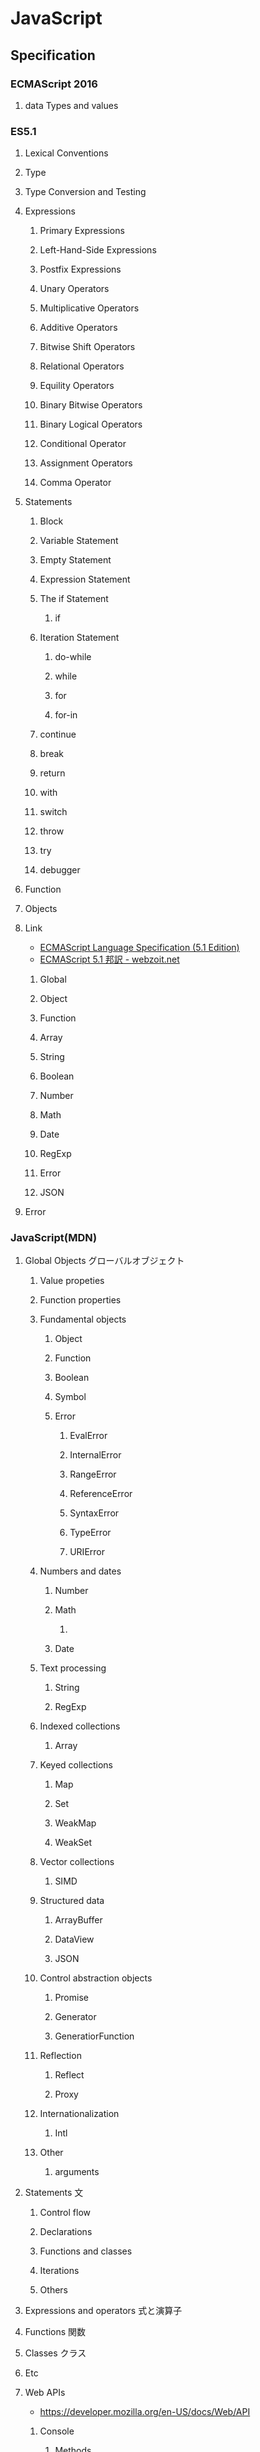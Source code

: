 * JavaScript
** Specification
*** ECMAScript 2016
**** data Types and values
*** ES5.1
**** Lexical Conventions
**** Type
**** Type Conversion and Testing
**** Expressions
***** Primary Expressions
***** Left-Hand-Side Expressions
***** Postfix Expressions
***** Unary Operators
***** Multiplicative Operators
***** Additive Operators
***** Bitwise Shift Operators
***** Relational Operators
***** Equility Operators
***** Binary Bitwise Operators
***** Binary Logical Operators
***** Conditional Operator
***** Assignment Operators
***** Comma Operator
**** Statements
***** Block
***** Variable Statement
***** Empty Statement
***** Expression Statement
***** The if Statement
****** if
***** Iteration Statement
****** do-while
****** while
****** for
****** for-in
***** continue
***** break
***** return
***** with
***** switch
***** throw
***** try
***** debugger
**** Function
**** Objects
**** Link
- [[http://www.ecma-international.org/ecma-262/5.1/index.html][ECMAScript Language Specification (5.1 Edition)]]
- [[http://www.webzoit.net/hp/it/internet/homepage/script/ecmascript/ecma262_51/contents/][ECMAScript 5.1 邦訳 - webzoit.net]]
***** Global
***** Object
***** Function
***** Array
***** String
***** Boolean
***** Number
***** Math
***** Date
***** RegExp
***** Error
***** JSON
**** Error
*** JavaScript(MDN)
**** Global Objects グローバルオブジェクト
***** Value propeties
***** Function properties
***** Fundamental objects
****** Object
****** Function
****** Boolean
****** Symbol
****** Error
******* EvalError
******* InternalError
******* RangeError
******* ReferenceError
******* SyntaxError
******* TypeError
******* URIError
***** Numbers and dates
****** Number
****** Math
******* 
****** Date
***** Text processing
****** String
****** RegExp
***** Indexed collections
****** Array
***** Keyed collections
****** Map
****** Set
****** WeakMap
****** WeakSet
***** Vector collections
****** SIMD
***** Structured data
****** ArrayBuffer
****** DataView
****** JSON
***** Control abstraction objects
****** Promise
****** Generator
****** GeneratiorFunction
***** Reflection
****** Reflect
****** Proxy
***** Internationalization
****** Intl
***** Other
****** arguments
**** Statements 文
***** Control flow
***** Declarations
***** Functions and classes
***** Iterations
***** Others
**** Expressions and operators 式と演算子
**** Functions 関数
**** Classes クラス
**** Etc
**** Web APIs
- https://developer.mozilla.org/en-US/docs/Web/API
***** Console
****** Methods
******* Console.log()
- 
  Output a message to the Web Console.

***** History
- The History interface allows to manipulate the browser session history,
  that is the pages visited in the tab or frame that can current page is loaded in.

****** Methods

******* Properties
******** History.length
******** History.satte
******* Methods
******** History.back()
- 
  Goes to the previous page is session history.
  The same action as when the user clicks the browser's Back button.
  Equivalent to history.go(-1).

******** History.forward()
- 
  Goes to the next page in session history.
  Equivalent to history.go(1).

******** History.go()
- 
  Loads a page from session history, identified by its relative location to the current page.

*** Grammer 文法
**** Fundamentals
- 文の終了は;(Semicolomn)
- 文字列は"か'で囲む
- コメントは//から。
- 変数定義はvarをつける
- 演算の省略形として、+=, ++なども使用可能。
- 配列は、var names = [a, b, c, ...]; という形式。
- 連想配列は、var key = { };
- user["name"]と、user.nameは同じ。
- データ型 : 

**** Obsolete
***** Types Values, variables, literals
****** 値
******* 数値

******* 論理値

******* 文字列

******* null

******* undefined

****** Variables 変数
******* 名前
- 
  識別子はアルファベット、アンダースコア(_)、ドル記号($)から始まらなければいけない。
  続く文字は数字(0-9)も使用できる。
  大文字・小文字を区別する。

******* Scope スコープ
- グローバル（大域）変数
  関数の外側で宣言すると、どのコードからも使用できる。
- ローカル（局所）変数
  関数の内部で宣言すると、関数の中のみで使用できる。
- ブロック文
  ブロックを内包しているコードに局所化される。

****** 定数
- 
  constキーワードを用いて、読み取り専用の定数を作成できる。

****** Literals リテラル
******* 配列リテラル

******* 真偽値リテラル

******* 整数

******* 浮動小数点数リテラル

******* オブジェクトリテラル

******* 文字列リテラル

******* Unicode

****** Data structuer and types
***** Expressions and Operators 式と演算子
****** 式
- 算術式
- 文字列式
- 論理式
- オブジェクト式

****** 演算子

******* 代入演算子

******* 比較演算子

******* 算術演算子

******* ビット演算子

******* 論理演算子

******* 文字列演算子

******* 特殊演算子

***** 正規表現
***** Control flow 条件式
****** 条件文

******* if...else

******* switch

****** ループ文

******* for

******* do...while

******* while

******* label

******* break

******* continue

****** オブジェクト操作文

******* for...in

******* for each...in

****** コメント

****** 例外処理分

******* throw

******* try...catch

******** catchブロック

******** finallyブロック

**** W3C
***** Syntax
****** Loop
******* for(;;)
******* for( in )
******* while()
******* do...while()
******* break
******* continue
******* try, catch, throw

***** Function
****** Popup
******* alert
******* confirm
******* prompt

***** Event
****** onload
****** onunload
****** onfocus
****** onblur (when losing focus)
****** onchange
****** onsubmit
****** onmouseover
****** onmouseout

***** Object
****** Document
****** String
******* length
******* toUpperCase()
****** Date
****** Array
****** Boolean
****** Math
****** RegExp
****** Navigator

***** Developer Tool
****** Ctrl-Shift-J or F12

** Edition
*** 5
*** 5.1
*** 6, 2015
- 2015/6/17公開
  
*** 2016(7)
- 策定中
  基本的には、ES6(2015)のバグ修正。加えて、2016/1にStage4となっているProposalが入る。

** 外部Tool
*** 分類
**** MVC
- Backbone.js
**** MVVM
- AngularJS
- Vue.js

**** Virtual DOM
***** About
- 
  [[http://qiita.com/mizchi/items/4d25bc26def1719d52e6][なぜ仮想DOMという概念が俺達の魂を震えさせるのか - Qiita]]
***** React
***** Flux
**** DOM操作
- jQuery

**** テンプレートエンジン
- Underscore.js

**** Webグラフィックス
- three.js
- D3.js

**** altJS
***** CoffeeScript
***** TypeScript
***** Dart
***** Haxe
***** JSX
- 
  DeNAによって開発された。

***** Scala.js
***** Link
- [[http://pepabo.github.io/docs/frontend/standard/javascript-and-altjs.html][JavaScriptとaltJS - pepabo.github.io]]

**** ServerSide
- Node
- Rhino

**** Transpile
***** Babel
- 
  ECMAScript2015(ES6)やECMAScript7で書かれたコードを、
  一般的なブラウザがサポートしているEcmaScript5の形式に出力する。

- 
  [[https://html5experts.jp/kyo_ago/16979/][Babelで始める！モダンJavaScript開発 - HTML5 Experts.js]]

**** Test
- QUnit
- Jasmine

**** WebComponents
***** About
- [[https://www.w3.org/standards/techs/components#w3c_all][WEB COMPONENTS CURRENT STATUS - W3C]]
- [[http://postd.cc/the-state-of-web-components/][Web Componentsの現状 - POSTD]]
- [[http://www.h2.dion.ne.jp/~defghi/webc/webc.htm][Web Copmonetsの基本的な使い方・まとめ]]
- [[http://www.h2.dion.ne.jp/~defghi/webc/webc.htm][Web開発者に革命をもたらす!「Web Components」超入門 - LIG.inc]]
*** jQuery
- 
  容易に記述できるようにするためのJavaScriptライブラリ。

**** Fundamentals
- 使い方
  - 
    1. jQueryオブジェクトを作成（セレクタ）
    2. jQueryオブジェクトに対しメソッドを呼び出す（メソッド）
  
  - format
    $('セレクタ').メソッド(引数);

- 読み込み
  - jQueryの読み込み
    headタグにurlを埋め込むのが一般的。
    <script src="https://~jquery.min.js"></script>

  - jQuery Scriptの読み込み
    bodyタグの最後に書くことで、表示速度を速めることをよく行う。
    <script src="myjQueryScripts.js"></script>

- ファイルの書き方
  $(document).ready()の中に処理を書く。
  省略形として、$(function(){});と書いてもよい。
  
  - format
    $(document).ready(function(){
      // write jQuery here
    });
    
    $(function(){
      // write jQuery here
    });

***** Event
- 処理を行うタイミングを指定できる。

- format
  $('セレクタ').イベント名(function(){
    // 処理
  });
  
***** Variables
- 
  変数をvar宣言して使う。頭に$を用いて、jQueryで使うことを分かりやすくする。

- ex)
  var $div = $('div');

***** Method Chain
- 
  連続してオブジェクトにメソッドを適用する。

- ex)
  $('div').css('color', 'red').html('jQuery');

**** Selector セレクタ
- 基本的にはCSSと同じ方式。

- id
  #で指定する。

- class
  .で指定する。

- this
  イベントが起こった要素を取得できる。クォートでは囲まない。

**** Method メソッド
***** Ajax
***** CSS
****** .css()
- 
  Get the value of a computed style property for the first element in the set of matched elements
  or set one or more CSS properties for every matched element.

***** Effects
****** Basics
******* fadeIn()
- Display the matched elements by fading them to opaque.

******* fadeOut()
- Hide the matched elements by fading them to trasparent.

******* hide()
- Hide the matched elements.

******* show()
- Display the matched elements.
  表示する

******* slideDown()
- Display the matched elements with a sliding motion.
******* slideUp()
- Hide the matched elements with a sliding motion.

***** Events
****** Mouse Event
******* .click()
- Bind an event handler to the "click" JavaScript event, or trigger that event on an element.

******* .hover()
- 
  Bind one or two handlers to the matched elements, to be executed when the mouse pointer enters and leaves the elemensts.
  2つの引数をとる。1つ目はマウスを乗せたとき、2つ目はマウスを除いた時の挙動。カンマで区切る。
  
- ex)
  $('div').hover(
    function(){
      // on mouse event
    },
    function(){
      // off mouse event
    }
  };

***** Manipulation
****** Class Attribute
******* .addClass()
- 
  Adds the specified class(es) to each element in the set of matched elements.

******* .hasClass()
- 
  Determine whether any of the matched elements are assigned the given class.

******* .removeClass()
- 
  Remove a single class, multiple classes, or all classess from each element in the set of matched elements.

****** DOM Insertion, Inside

******* .html()
- 
  Get the HTML contents of the first element in the set of matched elements or set the HTML contents of every matched element.

******* .text()
- 
  Get he combined text contents of each element in the set of matched elements, 
  including their descendants, or set the text contents of the matched elements.

***** Traversing
****** Tree Traversal
******* .children()
- 
  Get the children of each element in the set of matched elements, optionally filtered by a selector.
  自分の一つ下の子要素までを選択。

******* .find()
- 
  Get the descendants of each element in the current set of matched elements, filtered by a selector, jQuery object, or element.
  自分以下の子孫要素を全て選択。

- ex)
  $('Wrapper').find('a').css('color', 'red');

****** Filtering
******* .eq()
- 
  Reduce the set of matched elements to the one at the specified index.
  
**** Memo
***** 読み込む位置
- 
  最近は体感スピード向上のため、</body>直前で読み込むことが多い模様。

**** Link
- [[http://jquery.com/][jQuery]]

** Glossary
** Memo
*** 標準スクリプト言語の指定
- 
  HTML4.01までは、以下の記述によりonclickなどで使われる標準のスクリプト言語指定が推奨されていたが、
  HTML5ではデフォルトがjavascriptとなり、設定不要に。
  <meta http-equiv="Content-Script-Type" content="text/javascript">

*** 変換
- 
  int.toString(2)  // 2進数へ変換
  int.toString(16) // 16進数へ変換
  parseInt(bin,2)  // 2進⇒10進数へ変換
  parseInt(hex,16) // 16進⇒10進数へ変換

*** Math
- 
  Math.random  // 0以上1未満の乱数を取得。
  ex:
      Math.floor(Math.random * 10) // 0以上10未満の自然数を取得
      Math.ceil(Math.random * 10)  // 0以上10以下の自然数を取得、気持ち0含まない。

  Math.pow(x,y) // xのyべき乗

*** DOM
**** window

- setInterval
    一定の遅延間隔を置いて関数を繰り返し呼び出す。
    ex: intervalId = window.setInterval(animate, 500)

- clearInterval
    setIntervalを使用して設定された繰り返し動作をキャンセルする。
    ex: window.clearInterval(intervalID)

***** document

- readyState
    読み込み中の場合"loading",
    パースが完了したがサブリソースが読み込み中の場合"inactivate",
    サブリソースの読み込みも完了した時点で"complete"となる。

*** 条件付コメント
- 
  IEのバージョン5からバージョン9まででサポートされている構文。
  ex) <!--[if lt IE 9]>
  上記はIEのバージョンが9より小さい場合に、コメント内部を実行する条件。

*** 匿名関数の即時実行
- 
  (function(){
    //関数
  })();

*** トラッキングコード
- 
  [[http://web-tan.forum.impressrd.jp/l/6342][Googleアナリティクスとは／衣袋教授のGoogleアナリティクス入門講座 コーナーの記事一覧 - Web担当者Forum]]

*** Modal Window モーダル（用語）
- 
  何らかのウインドウの子ウィンドウとして生成され、
  ユーザーがそれに対して適切に応答しない限り、制御を親ウィンドウに戻さないユーザインターフェイス設計になっているもの。
  
*** ブラウザ上でのJavaScriptの簡単な実行方法
- 管理者ツールのconsoleを利用する
  管理者ツールを立ち上げて、consoleを利用する。
  
** Link
- [[http://www.ecma-international.org/publications/standards/Ecma-262.htm][Standard ECMA-262 - ecma INTERNATIONAL]]

- [[https://developer.mozilla.org/en-US/docs/Web/JavaScript/Guide][JavaScript Guide - MDN]]
- [[https://developer.mozilla.org/ja/docs/Web/JavaScript/Guide][JavaScriptガイド - MDN]]
− [[https://developer.mozilla.org/en-US/docs/Web/JavaScript/Reference][JavaScript reference - MDN]] 
- [[https://developer.mozilla.org/ja/docs/Web/JavaScript/Reference][JavaScriptリファレンス - MDN]]

- [[http://speakingjs.com/][Speaking JavaScript: An In-Depth Guide for Programmers]]

- [[http://qiita.com/mizchi/items/3bbb3f466a3b5011b509][春からはじめるモダンJavaScript / ES2015 - Qiita]]
